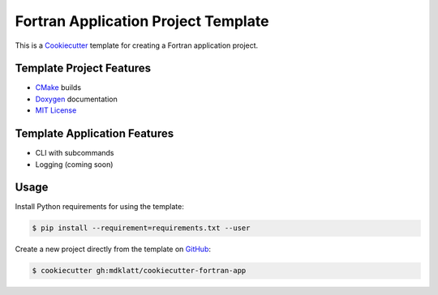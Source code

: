 ====================================
Fortran Application Project Template
====================================
.. |travis.png| image:: https://travis-ci.org/mdklatt/cookiecutter-fortran-app.png?branch=master
   :alt: Travis CI build status
   :target: `travis`_
.. _travis: https://travis-ci.org/mdklatt/cookiecutter-fortran-app
.. _Cookiecutter: http://cookiecutter.readthedocs.org

|travis.png|

This is a `Cookiecutter`_ template for creating a Fortran application project.


Template Project Features
=========================
.. _Cmake: https://cmake.org 
.. _Doxygen: http://www.stack.nl/~dimitri/doxygen
.. _MIT License: http://choosealicense.com/licenses/mit

* `CMake`_ builds
* `Doxygen`_ documentation
* `MIT License`_


Template Application Features
=============================
* CLI with subcommands
* Logging (coming soon)


Usage
=====
Install Python requirements for using the template:

.. code-block:: console

    $ pip install --requirement=requirements.txt --user 


.. _GitHub: https://github.com/mdklatt/cookiecutter-fortran-app

Create a new project directly from the template on `GitHub`_:

.. code-block:: console
   
    $ cookiecutter gh:mdklatt/cookiecutter-fortran-app
